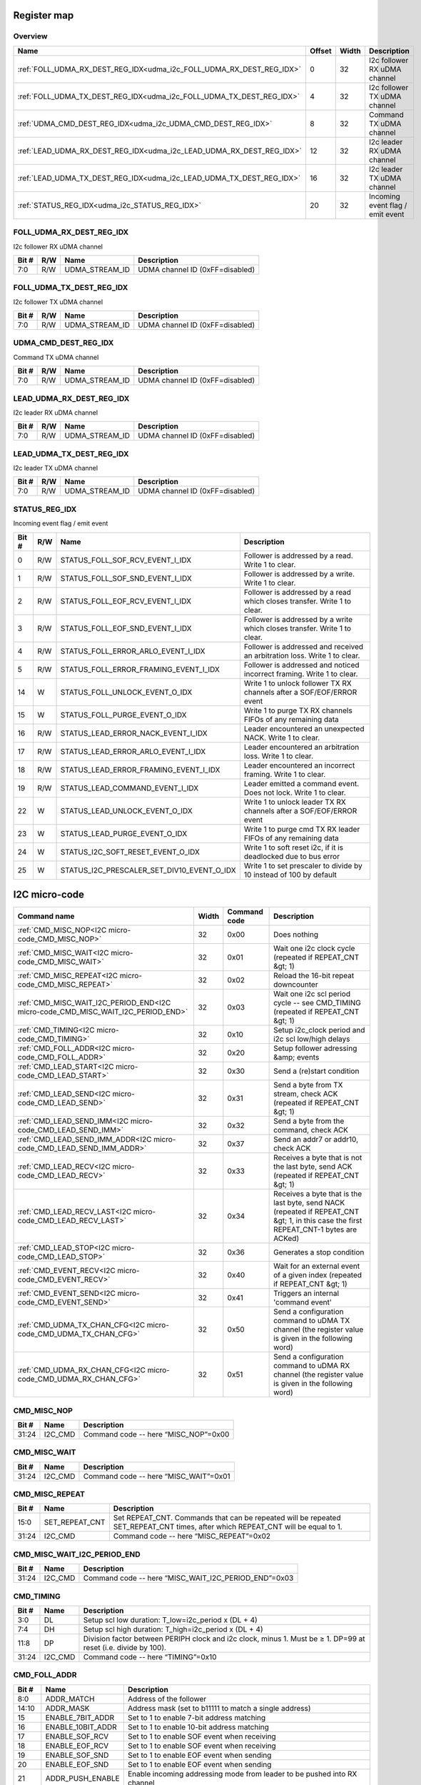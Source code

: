 .. 
   Input file: fe/ips/udma/udma_i2c/README.md

Register map
^^^^^^^^^^^^


Overview
""""""""

.. table:: 

    +--------------------------------------------------------------------+------+-----+--------------------------------+
    |                                Name                                |Offset|Width|          Description           |
    +====================================================================+======+=====+================================+
    |:ref:`FOLL_UDMA_RX_DEST_REG_IDX<udma_i2c_FOLL_UDMA_RX_DEST_REG_IDX>`|     0|   32|I2c follower RX uDMA channel    |
    +--------------------------------------------------------------------+------+-----+--------------------------------+
    |:ref:`FOLL_UDMA_TX_DEST_REG_IDX<udma_i2c_FOLL_UDMA_TX_DEST_REG_IDX>`|     4|   32|I2c follower TX uDMA channel    |
    +--------------------------------------------------------------------+------+-----+--------------------------------+
    |:ref:`UDMA_CMD_DEST_REG_IDX<udma_i2c_UDMA_CMD_DEST_REG_IDX>`        |     8|   32|Command TX uDMA channel         |
    +--------------------------------------------------------------------+------+-----+--------------------------------+
    |:ref:`LEAD_UDMA_RX_DEST_REG_IDX<udma_i2c_LEAD_UDMA_RX_DEST_REG_IDX>`|    12|   32|I2c leader RX uDMA channel      |
    +--------------------------------------------------------------------+------+-----+--------------------------------+
    |:ref:`LEAD_UDMA_TX_DEST_REG_IDX<udma_i2c_LEAD_UDMA_TX_DEST_REG_IDX>`|    16|   32|I2c leader TX uDMA channel      |
    +--------------------------------------------------------------------+------+-----+--------------------------------+
    |:ref:`STATUS_REG_IDX<udma_i2c_STATUS_REG_IDX>`                      |    20|   32|Incoming event flag / emit event|
    +--------------------------------------------------------------------+------+-----+--------------------------------+

.. _udma_i2c_FOLL_UDMA_RX_DEST_REG_IDX:

FOLL_UDMA_RX_DEST_REG_IDX
"""""""""""""""""""""""""

I2c follower RX uDMA channel

.. table:: 

    +-----+---+--------------+-------------------------------+
    |Bit #|R/W|     Name     |          Description          |
    +=====+===+==============+===============================+
    |7:0  |R/W|UDMA_STREAM_ID|UDMA channel ID (0xFF=disabled)|
    +-----+---+--------------+-------------------------------+

.. _udma_i2c_FOLL_UDMA_TX_DEST_REG_IDX:

FOLL_UDMA_TX_DEST_REG_IDX
"""""""""""""""""""""""""

I2c follower TX uDMA channel

.. table:: 

    +-----+---+--------------+-------------------------------+
    |Bit #|R/W|     Name     |          Description          |
    +=====+===+==============+===============================+
    |7:0  |R/W|UDMA_STREAM_ID|UDMA channel ID (0xFF=disabled)|
    +-----+---+--------------+-------------------------------+

.. _udma_i2c_UDMA_CMD_DEST_REG_IDX:

UDMA_CMD_DEST_REG_IDX
"""""""""""""""""""""

Command TX uDMA channel

.. table:: 

    +-----+---+--------------+-------------------------------+
    |Bit #|R/W|     Name     |          Description          |
    +=====+===+==============+===============================+
    |7:0  |R/W|UDMA_STREAM_ID|UDMA channel ID (0xFF=disabled)|
    +-----+---+--------------+-------------------------------+

.. _udma_i2c_LEAD_UDMA_RX_DEST_REG_IDX:

LEAD_UDMA_RX_DEST_REG_IDX
"""""""""""""""""""""""""

I2c leader RX uDMA channel

.. table:: 

    +-----+---+--------------+-------------------------------+
    |Bit #|R/W|     Name     |          Description          |
    +=====+===+==============+===============================+
    |7:0  |R/W|UDMA_STREAM_ID|UDMA channel ID (0xFF=disabled)|
    +-----+---+--------------+-------------------------------+

.. _udma_i2c_LEAD_UDMA_TX_DEST_REG_IDX:

LEAD_UDMA_TX_DEST_REG_IDX
"""""""""""""""""""""""""

I2c leader TX uDMA channel

.. table:: 

    +-----+---+--------------+-------------------------------+
    |Bit #|R/W|     Name     |          Description          |
    +=====+===+==============+===============================+
    |7:0  |R/W|UDMA_STREAM_ID|UDMA channel ID (0xFF=disabled)|
    +-----+---+--------------+-------------------------------+

.. _udma_i2c_STATUS_REG_IDX:

STATUS_REG_IDX
""""""""""""""

Incoming event flag / emit event

.. table:: 

    +-----+---+------------------------------------------+-------------------------------------------------------------------------+
    |Bit #|R/W|                   Name                   |                               Description                               |
    +=====+===+==========================================+=========================================================================+
    |    0|R/W|STATUS_FOLL_SOF_RCV_EVENT_I_IDX           |Follower is addressed by a read. Write 1 to clear.                       |
    +-----+---+------------------------------------------+-------------------------------------------------------------------------+
    |    1|R/W|STATUS_FOLL_SOF_SND_EVENT_I_IDX           |Follower is addressed by a write. Write 1 to clear.                      |
    +-----+---+------------------------------------------+-------------------------------------------------------------------------+
    |    2|R/W|STATUS_FOLL_EOF_RCV_EVENT_I_IDX           |Follower is addressed by a read which closes transfer. Write 1 to clear. |
    +-----+---+------------------------------------------+-------------------------------------------------------------------------+
    |    3|R/W|STATUS_FOLL_EOF_SND_EVENT_I_IDX           |Follower is addressed by a write which closes transfer. Write 1 to clear.|
    +-----+---+------------------------------------------+-------------------------------------------------------------------------+
    |    4|R/W|STATUS_FOLL_ERROR_ARLO_EVENT_I_IDX        |Follower is addressed and received an arbitration loss. Write 1 to clear.|
    +-----+---+------------------------------------------+-------------------------------------------------------------------------+
    |    5|R/W|STATUS_FOLL_ERROR_FRAMING_EVENT_I_IDX     |Follower is addressed and noticed incorrect framing. Write 1 to clear.   |
    +-----+---+------------------------------------------+-------------------------------------------------------------------------+
    |   14|W  |STATUS_FOLL_UNLOCK_EVENT_O_IDX            |Write 1 to unlock follower TX RX channels after a SOF/EOF/ERROR event    |
    +-----+---+------------------------------------------+-------------------------------------------------------------------------+
    |   15|W  |STATUS_FOLL_PURGE_EVENT_O_IDX             |Write 1 to purge TX RX channels FIFOs of any remaining data              |
    +-----+---+------------------------------------------+-------------------------------------------------------------------------+
    |   16|R/W|STATUS_LEAD_ERROR_NACK_EVENT_I_IDX        |Leader encountered an unexpected NACK. Write 1 to clear.                 |
    +-----+---+------------------------------------------+-------------------------------------------------------------------------+
    |   17|R/W|STATUS_LEAD_ERROR_ARLO_EVENT_I_IDX        |Leader encountered an arbitration loss. Write 1 to clear.                |
    +-----+---+------------------------------------------+-------------------------------------------------------------------------+
    |   18|R/W|STATUS_LEAD_ERROR_FRAMING_EVENT_I_IDX     |Leader encountered an incorrect framing. Write 1 to clear.               |
    +-----+---+------------------------------------------+-------------------------------------------------------------------------+
    |   19|R/W|STATUS_LEAD_COMMAND_EVENT_I_IDX           |Leader emitted a command event. Does not lock. Write 1 to clear.         |
    +-----+---+------------------------------------------+-------------------------------------------------------------------------+
    |   22|W  |STATUS_LEAD_UNLOCK_EVENT_O_IDX            |Write 1 to unlock leader TX RX channels after a SOF/EOF/ERROR event      |
    +-----+---+------------------------------------------+-------------------------------------------------------------------------+
    |   23|W  |STATUS_LEAD_PURGE_EVENT_O_IDX             |Write 1 to purge cmd TX RX leader FIFOs of any remaining data            |
    +-----+---+------------------------------------------+-------------------------------------------------------------------------+
    |   24|W  |STATUS_I2C_SOFT_RESET_EVENT_O_IDX         |Write 1 to soft reset i2c, if it is deadlocked due to bus error          |
    +-----+---+------------------------------------------+-------------------------------------------------------------------------+
    |   25|W  |STATUS_I2C_PRESCALER_SET_DIV10_EVENT_O_IDX|Write 1 to set prescaler to divide by 10 instead of 100 by default       |
    +-----+---+------------------------------------------+-------------------------------------------------------------------------+

I2C micro-code
^^^^^^^^^^^^^^

.. table:: 

    +--------------------------------------------------------------------------------+-----+------------+-------------------------------------------------------------------------------------------------------------------------------------+
    |                                  Command name                                  |Width|Command code|                                                             Description                                                             |
    +================================================================================+=====+============+=====================================================================================================================================+
    |:ref:`CMD_MISC_NOP<I2C micro-code_CMD_MISC_NOP>`                                |   32|0x00        |Does nothing                                                                                                                         |
    +--------------------------------------------------------------------------------+-----+------------+-------------------------------------------------------------------------------------------------------------------------------------+
    |:ref:`CMD_MISC_WAIT<I2C micro-code_CMD_MISC_WAIT>`                              |   32|0x01        |Wait one i2c clock cycle (repeated if REPEAT_CNT &gt; 1)                                                                             |
    +--------------------------------------------------------------------------------+-----+------------+-------------------------------------------------------------------------------------------------------------------------------------+
    |:ref:`CMD_MISC_REPEAT<I2C micro-code_CMD_MISC_REPEAT>`                          |   32|0x02        |Reload the 16-bit repeat downcounter                                                                                                 |
    +--------------------------------------------------------------------------------+-----+------------+-------------------------------------------------------------------------------------------------------------------------------------+
    |:ref:`CMD_MISC_WAIT_I2C_PERIOD_END<I2C micro-code_CMD_MISC_WAIT_I2C_PERIOD_END>`|   32|0x03        |Wait one i2c scl period cycle -- see CMD_TIMING (repeated if REPEAT_CNT &gt; 1)                                                      |
    +--------------------------------------------------------------------------------+-----+------------+-------------------------------------------------------------------------------------------------------------------------------------+
    |:ref:`CMD_TIMING<I2C micro-code_CMD_TIMING>`                                    |   32|0x10        |Setup i2c_clock period and i2c scl low/high delays                                                                                   |
    +--------------------------------------------------------------------------------+-----+------------+-------------------------------------------------------------------------------------------------------------------------------------+
    |:ref:`CMD_FOLL_ADDR<I2C micro-code_CMD_FOLL_ADDR>`                              |   32|0x20        |Setup follower adressing &amp; events                                                                                                |
    +--------------------------------------------------------------------------------+-----+------------+-------------------------------------------------------------------------------------------------------------------------------------+
    |:ref:`CMD_LEAD_START<I2C micro-code_CMD_LEAD_START>`                            |   32|0x30        |Send a (re)start condition                                                                                                           |
    +--------------------------------------------------------------------------------+-----+------------+-------------------------------------------------------------------------------------------------------------------------------------+
    |:ref:`CMD_LEAD_SEND<I2C micro-code_CMD_LEAD_SEND>`                              |   32|0x31        |Send a byte from TX stream, check ACK (repeated if REPEAT_CNT &gt; 1)                                                                |
    +--------------------------------------------------------------------------------+-----+------------+-------------------------------------------------------------------------------------------------------------------------------------+
    |:ref:`CMD_LEAD_SEND_IMM<I2C micro-code_CMD_LEAD_SEND_IMM>`                      |   32|0x32        |Send a byte from the command, check ACK                                                                                              |
    +--------------------------------------------------------------------------------+-----+------------+-------------------------------------------------------------------------------------------------------------------------------------+
    |:ref:`CMD_LEAD_SEND_IMM_ADDR<I2C micro-code_CMD_LEAD_SEND_IMM_ADDR>`            |   32|0x37        |Send an addr7 or addr10, check ACK                                                                                                   |
    +--------------------------------------------------------------------------------+-----+------------+-------------------------------------------------------------------------------------------------------------------------------------+
    |:ref:`CMD_LEAD_RECV<I2C micro-code_CMD_LEAD_RECV>`                              |   32|0x33        |Receives a byte that is not the last byte, send ACK (repeated if REPEAT_CNT &gt; 1)                                                  |
    +--------------------------------------------------------------------------------+-----+------------+-------------------------------------------------------------------------------------------------------------------------------------+
    |:ref:`CMD_LEAD_RECV_LAST<I2C micro-code_CMD_LEAD_RECV_LAST>`                    |   32|0x34        |Receives a byte that is the last byte, send NACK (repeated if REPEAT_CNT &gt; 1, in this case the first REPEAT_CNT-1 bytes are ACKed)|
    +--------------------------------------------------------------------------------+-----+------------+-------------------------------------------------------------------------------------------------------------------------------------+
    |:ref:`CMD_LEAD_STOP<I2C micro-code_CMD_LEAD_STOP>`                              |   32|0x36        |Generates a stop condition                                                                                                           |
    +--------------------------------------------------------------------------------+-----+------------+-------------------------------------------------------------------------------------------------------------------------------------+
    |:ref:`CMD_EVENT_RECV<I2C micro-code_CMD_EVENT_RECV>`                            |   32|0x40        |Wait for an external event of a given index (repeated if REPEAT_CNT &gt; 1)                                                          |
    +--------------------------------------------------------------------------------+-----+------------+-------------------------------------------------------------------------------------------------------------------------------------+
    |:ref:`CMD_EVENT_SEND<I2C micro-code_CMD_EVENT_SEND>`                            |   32|0x41        |Triggers an internal 'command event'                                                                                                 |
    +--------------------------------------------------------------------------------+-----+------------+-------------------------------------------------------------------------------------------------------------------------------------+
    |:ref:`CMD_UDMA_TX_CHAN_CFG<I2C micro-code_CMD_UDMA_TX_CHAN_CFG>`                |   32|0x50        |Send a configuration command to uDMA TX channel (the register value is given in the following word)                                  |
    +--------------------------------------------------------------------------------+-----+------------+-------------------------------------------------------------------------------------------------------------------------------------+
    |:ref:`CMD_UDMA_RX_CHAN_CFG<I2C micro-code_CMD_UDMA_RX_CHAN_CFG>`                |   32|0x51        |Send a configuration command to uDMA RX channel (the register value is given in the following word)                                  |
    +--------------------------------------------------------------------------------+-----+------------+-------------------------------------------------------------------------------------------------------------------------------------+

.. _I2C micro-code_CMD_MISC_NOP:

CMD_MISC_NOP
""""""""""""

.. table:: 

    +-----+-------+------------------------------------+
    |Bit #| Name  |            Description             |
    +=====+=======+====================================+
    |31:24|I2C_CMD|Command code -- here “MISC_NOP”=0x00|
    +-----+-------+------------------------------------+

.. _I2C micro-code_CMD_MISC_WAIT:

CMD_MISC_WAIT
"""""""""""""

.. table:: 

    +-----+-------+-------------------------------------+
    |Bit #| Name  |             Description             |
    +=====+=======+=====================================+
    |31:24|I2C_CMD|Command code -- here “MISC_WAIT”=0x01|
    +-----+-------+-------------------------------------+

.. _I2C micro-code_CMD_MISC_REPEAT:

CMD_MISC_REPEAT
"""""""""""""""

.. table:: 

    +-----+--------------+-------------------------------------------------------------------------------------------------------------------------------+
    |Bit #|     Name     |                                                          Description                                                          |
    +=====+==============+===============================================================================================================================+
    |15:0 |SET_REPEAT_CNT|Set REPEAT_CNT. Commands that can be repeated will be repeated SET_REPEAT_CNT times, after which REPEAT_CNT will be equal to 1.|
    +-----+--------------+-------------------------------------------------------------------------------------------------------------------------------+
    |31:24|I2C_CMD       |Command code -- here “MISC_REPEAT”=0x02                                                                                        |
    +-----+--------------+-------------------------------------------------------------------------------------------------------------------------------+

.. _I2C micro-code_CMD_MISC_WAIT_I2C_PERIOD_END:

CMD_MISC_WAIT_I2C_PERIOD_END
""""""""""""""""""""""""""""

.. table:: 

    +-----+-------+----------------------------------------------------+
    |Bit #| Name  |                    Description                     |
    +=====+=======+====================================================+
    |31:24|I2C_CMD|Command code -- here “MISC_WAIT_I2C_PERIOD_END”=0x03|
    +-----+-------+----------------------------------------------------+

.. _I2C micro-code_CMD_TIMING:

CMD_TIMING
""""""""""

.. table:: 

    +-----+-------+--------------------------------------------------------------------------------------------------------------+
    |Bit #| Name  |                                                 Description                                                  |
    +=====+=======+==============================================================================================================+
    |3:0  |DL     |Setup scl low duration: T_low=i2c_period x (DL + 4)                                                           |
    +-----+-------+--------------------------------------------------------------------------------------------------------------+
    |7:4  |DH     |Setup scl high duration: T_high=i2c_period x (DL + 4)                                                         |
    +-----+-------+--------------------------------------------------------------------------------------------------------------+
    |11:8 |DP     |Division factor between PERIPH clock and i2c clock, minus 1. Must be ≥ 1. DP=99 at reset (i.e. divide by 100).|
    +-----+-------+--------------------------------------------------------------------------------------------------------------+
    |31:24|I2C_CMD|Command code -- here “TIMING”=0x10                                                                            |
    +-----+-------+--------------------------------------------------------------------------------------------------------------+

.. _I2C micro-code_CMD_FOLL_ADDR:

CMD_FOLL_ADDR
"""""""""""""

.. table:: 

    +-----+-----------------+------------------------------------------------------------------------+
    |Bit #|      Name       |                              Description                               |
    +=====+=================+========================================================================+
    |8:0  |ADDR_MATCH       |Address of the follower                                                 |
    +-----+-----------------+------------------------------------------------------------------------+
    |14:10|ADDR_MASK        |Address mask (set to b11111 to match a single address)                  |
    +-----+-----------------+------------------------------------------------------------------------+
    |15   |ENABLE_7BIT_ADDR |Set to 1 to enable 7-bit address matching                               |
    +-----+-----------------+------------------------------------------------------------------------+
    |16   |ENABLE_10BIT_ADDR|Set to 1 to enable 10-bit address matching                              |
    +-----+-----------------+------------------------------------------------------------------------+
    |17   |ENABLE_SOF_RCV   |Set to 1 to enable SOF event when receiving                             |
    +-----+-----------------+------------------------------------------------------------------------+
    |18   |ENABLE_EOF_RCV   |Set to 1 to enable SOF event when receiving                             |
    +-----+-----------------+------------------------------------------------------------------------+
    |19   |ENABLE_SOF_SND   |Set to 1 to enable EOF event when sending                               |
    +-----+-----------------+------------------------------------------------------------------------+
    |20   |ENABLE_EOF_SND   |Set to 1 to enable EOF event when sending                               |
    +-----+-----------------+------------------------------------------------------------------------+
    |21   |ADDR_PUSH_ENABLE |Enable incoming addressing mode from leader to be pushed into RX channel|
    +-----+-----------------+------------------------------------------------------------------------+
    |23:22|ADDR_SLOT_IDX    |Address match slot to be configured                                     |
    +-----+-----------------+------------------------------------------------------------------------+
    |31:24|I2C_CMD          |Command code -- here “FOLL_ADDR”=0x20                                   |
    +-----+-----------------+------------------------------------------------------------------------+

.. _I2C micro-code_CMD_LEAD_START:

CMD_LEAD_START
""""""""""""""

.. table:: 

    +-----+-------+--------------------------------------+
    |Bit #| Name  |             Description              |
    +=====+=======+======================================+
    |31:24|I2C_CMD|Command code -- here “LEAD_START”=0x30|
    +-----+-------+--------------------------------------+

.. _I2C micro-code_CMD_LEAD_SEND:

CMD_LEAD_SEND
"""""""""""""

.. table:: 

    +-----+------------------+----------------------------------------------------------------+
    |Bit #|       Name       |                          Description                           |
    +=====+==================+================================================================+
    |   22|TWEAK_IGNORE_NACK |If 1, ignore NACK error: it will not trigger an event nor a lock|
    +-----+------------------+----------------------------------------------------------------+
    |   23|TWEAK_STOP_ON_NACK|If 1, on NACK automatically send a stop                         |
    +-----+------------------+----------------------------------------------------------------+
    |31:24|I2C_CMD           |Command code -- here “LEAD_SEND”=0x31                           |
    +-----+------------------+----------------------------------------------------------------+

.. _I2C micro-code_CMD_LEAD_SEND_IMM:

CMD_LEAD_SEND_IMM
"""""""""""""""""

.. table:: 

    +-----+------------------+----------------------------------------------------------------+
    |Bit #|       Name       |                          Description                           |
    +=====+==================+================================================================+
    |7:0  |DATA              |Data to be sent                                                 |
    +-----+------------------+----------------------------------------------------------------+
    |22   |TWEAK_IGNORE_NACK |If 1, ignore NACK error: it will not trigger an event nor a lock|
    +-----+------------------+----------------------------------------------------------------+
    |23   |TWEAK_STOP_ON_NACK|If 1, on NACK automatically send a stop                         |
    +-----+------------------+----------------------------------------------------------------+
    |31:24|I2C_CMD           |Command code -- here “LEAD_SEND_IMM”=0x32                       |
    +-----+------------------+----------------------------------------------------------------+

.. _I2C micro-code_CMD_LEAD_SEND_IMM_ADDR:

CMD_LEAD_SEND_IMM_ADDR
""""""""""""""""""""""

.. table:: 

    +-----+----------------------+-----------+
    |Bit #|         Name         |Description|
    +=====+======================+===========+
    |31:0 |CMD_LEAD_SEND_IMM_ADDR|           |
    +-----+----------------------+-----------+

.. _I2C micro-code_CMD_LEAD_RECV:

CMD_LEAD_RECV
"""""""""""""

.. table:: 

    +-----+-------+-------------------------------------+
    |Bit #| Name  |             Description             |
    +=====+=======+=====================================+
    |31:24|I2C_CMD|Command code -- here “LEAD_RECV”=0x33|
    +-----+-------+-------------------------------------+

.. _I2C micro-code_CMD_LEAD_RECV_LAST:

CMD_LEAD_RECV_LAST
""""""""""""""""""

.. table:: 

    +-----+-------+------------------------------------------+
    |Bit #| Name  |               Description                |
    +=====+=======+==========================================+
    |31:24|I2C_CMD|Command code -- here “LEAD_RECV_LAST”=0x34|
    +-----+-------+------------------------------------------+

.. _I2C micro-code_CMD_LEAD_STOP:

CMD_LEAD_STOP
"""""""""""""

.. table:: 

    +-----+-------+-------------------------------------+
    |Bit #| Name  |             Description             |
    +=====+=======+=====================================+
    |31:24|I2C_CMD|Command code -- here “LEAD_STOP”=0x36|
    +-----+-------+-------------------------------------+

.. _I2C micro-code_CMD_EVENT_RECV:

CMD_EVENT_RECV
""""""""""""""

.. table:: 

    +-----+---------+--------------------------------------+
    |Bit #|  Name   |             Description              |
    +=====+=========+======================================+
    |1:0  |EVENT_IDX|Index of expected external event      |
    +-----+---------+--------------------------------------+
    |31:24|I2C_CMD  |Command code -- here “EVENT_RECV”=0x40|
    +-----+---------+--------------------------------------+

.. _I2C micro-code_CMD_EVENT_SEND:

CMD_EVENT_SEND
""""""""""""""

.. table:: 

    +-----+-------+--------------------------------------+
    |Bit #| Name  |             Description              |
    +=====+=======+======================================+
    |31:24|I2C_CMD|Command code -- here “EVENT_SEND”=0x41|
    +-----+-------+--------------------------------------+

.. _I2C micro-code_CMD_UDMA_TX_CHAN_CFG:

CMD_UDMA_TX_CHAN_CFG
""""""""""""""""""""

.. table:: 

    +-----+-------------+------------------------------------------------------------------------------+
    |Bit #|    Name     |                                 Description                                  |
    +=====+=============+==============================================================================+
    |1:0  |TX_REG_SELECT|TX register address to set. Configuration data is taken in the following word.|
    +-----+-------------+------------------------------------------------------------------------------+
    |31:24|I2C_CMD      |Command code -- here “UDMA_TX_CHAN_CFG”=0x50                                  |
    +-----+-------------+------------------------------------------------------------------------------+

.. _I2C micro-code_CMD_UDMA_RX_CHAN_CFG:

CMD_UDMA_RX_CHAN_CFG
""""""""""""""""""""

.. table:: 

    +-----+-------------+------------------------------------------------------------------------------+
    |Bit #|    Name     |                                 Description                                  |
    +=====+=============+==============================================================================+
    |1:0  |RX_REG_SELECT|RX register address to set. Configuration data is taken in the following word.|
    +-----+-------------+------------------------------------------------------------------------------+
    |31:24|I2C_CMD      |Command code -- here “UDMA_RX_CHAN_CFG”=0x51                                  |
    +-----+-------------+------------------------------------------------------------------------------+

